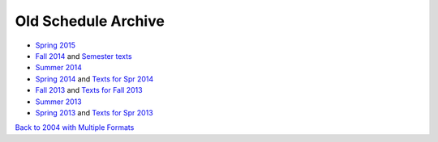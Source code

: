 Old Schedule Archive
=====================

* `Spring 2015 <http://courses.cs.luc.edu/html/springwidescreen.html>`_
* `Fall 2014 <http://rig.cs.luc.edu/~rig/schedules/comp/2014fa/Results/bycourse.pdf>`_ and
  `Semester texts <https://docs.google.com/spreadsheets/d/1AMrKcvligP74-p7hKuJKud1GApV5WREH-Eki3zwmi-4/edit#gid=0>`_
* `Summer 2014 <http://rig.cs.luc.edu/~rig/schedules/comp/2014Su/Results/bycourse.pdf>`_
* `Spring 2014 <http://www.luc.edu/cs/schedules/spring2014/>`_
  and `Texts for Spr 2014  <https://docs.google.com/spreadsheets/d/1xE_5SdZ08Yy40OiTcc_TAMpVRDdjECv-uLhea5VrJKA/edit#gid=0>`_
* `Fall 2013 <http://rig.cs.luc.edu/~rig/schedules/comp/2013fa/Results/bycourse.pdf>`_
  and `Texts for Fall 2013 <https://docs.google.com/spreadsheets/d/1Be2VNbyAjpLLc3qfO-uHrKLFAqvzFyvdPiqLfUWPiR4/edit#gid=0>`_
* `Summer 2013 <http://rig.cs.luc.edu/~rig/schedules/comp/2013Su/Results/bycourse.pdf>`_
* `Spring 2013 <http://rig.cs.luc.edu/~rig/schedules/comp/2013Sp/Results/bycourse.pdf>`_
  and `Texts for Spr 2013 <https://docs.google.com/spreadsheet/ccc?key=0AsBb5t8tHAw-dFpHdEpoUUxTVklTMjFFQWpsY1c5bWc#gid=0>`_

`Back to 2004 with Multiple Formats <http://rig.cs.luc.edu/~rig/schedules/comp/>`_
